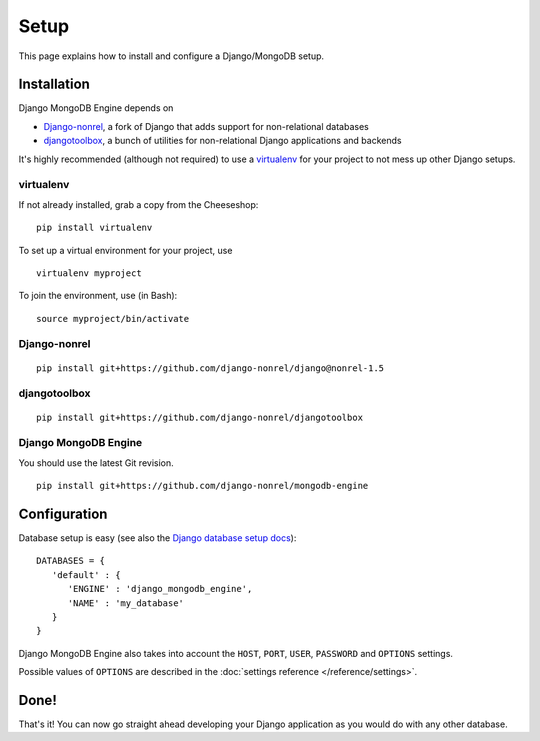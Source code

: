 Setup
=====

This page explains how to install and configure a Django/MongoDB setup.

Installation
------------
Django MongoDB Engine depends on

* Django-nonrel_, a fork of Django that adds support for non-relational databases
* djangotoolbox_, a bunch of utilities for non-relational Django applications and backends

It's highly recommended (although not required) to use a virtualenv_ for your
project to not mess up other Django setups.

virtualenv
..........
If not already installed, grab a copy from the Cheeseshop::

   pip install virtualenv

To set up a virtual environment for your project, use ::

   virtualenv myproject

To join the environment, use (in Bash)::

   source myproject/bin/activate

Django-nonrel
.............
::

   pip install git+https://github.com/django-nonrel/django@nonrel-1.5

djangotoolbox
.............
::

   pip install git+https://github.com/django-nonrel/djangotoolbox

Django MongoDB Engine
.....................
You should use the latest Git revision. ::

   pip install git+https://github.com/django-nonrel/mongodb-engine


Configuration
-------------
Database setup is easy (see also the `Django database setup docs`_)::

   DATABASES = {
      'default' : {
         'ENGINE' : 'django_mongodb_engine',
         'NAME' : 'my_database'
      }
   }

Django MongoDB Engine also takes into account the ``HOST``, ``PORT``, ``USER``,
``PASSWORD`` and ``OPTIONS`` settings.

Possible values of ``OPTIONS`` are described in the
:doc:`settings reference </reference/settings>`.

Done!
-----
That's it! You can now go straight ahead developing your Django application as
you would do with any other database.


.. _virtualenv: http://www.virtualenv.org/
.. _Django database setup docs: https://docs.djangoproject.com/en/dev/ref/settings/#databases
.. _djangotoolbox: https://github.com/django-nonrel/djangotoolbox
.. _Django-nonrel: http://django-nonrel.org/
